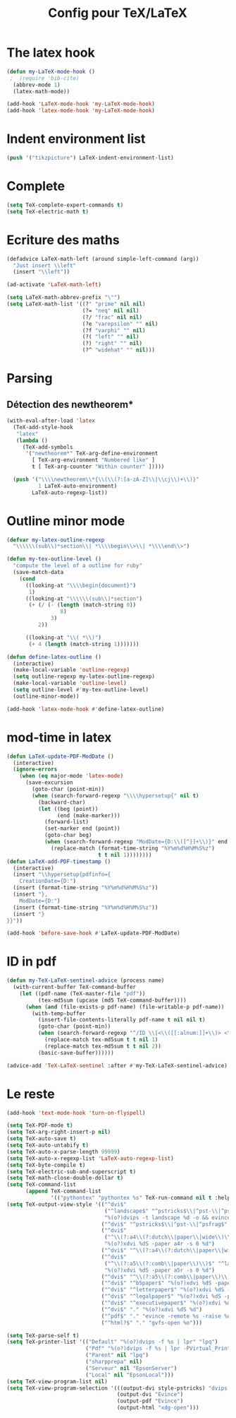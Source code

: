#+TITLE: Config pour TeX/LaTeX
#+OPTIONS: toc:nil num:nil ^:nil

* The latex hook
   :PROPERTIES:
   :ID:       c7219d91-75da-49e4-ab56-5d903f2cd00f
   :END:
#+begin_src emacs-lisp
  (defun my-LaTeX-mode-hook ()
   ;  (require 'bib-cite)
    (abbrev-mode 1)
    (latex-math-mode))

  (add-hook 'LaTeX-mode-hook 'my-LaTeX-mode-hook)
  (add-hook 'latex-mode-hook 'my-LaTeX-mode-hook)
#+end_src

* Indent environment list
#+name: dont-indent-tikk
#+begin_src emacs-lisp
  (push '("tikzpicture") LaTeX-indent-environment-list)
#+end_src

* Complete
#+name: complete
#+begin_src emacs-lisp
  (setq TeX-complete-expert-commands t)
  (setq TeX-electric-math t)
#+end_src

* Ecriture des maths
  :PROPERTIES:
  :ID:       636f5ff5-899c-446c-b383-2177f195cc61
  :END:
  #+begin_src emacs-lisp
    (defadvice LaTeX-math-left (around simple-left-command (arg))
      "Just insert \\left"
      (insert "\\left"))

    (ad-activate 'LaTeX-math-left)

    (setq LaTeX-math-abbrev-prefix "\"")
    (setq LaTeX-math-list '((?' "prime" nil nil)
                            (?= "neq" nil nil)
                            (?/ "frac" nil nil)
                            (?e "varepsilon" "" nil)
                            (?f "varphi" "" nil)
                            (?( "left" "" nil)
                            (?) "right" "" nil)
                            (?^ "widehat" "" nil)))

  #+end_src
* Parsing
** Détection des newtheorem*
   :PROPERTIES:
   :ID:       eff1feee-a9bd-4b89-951c-3f2132e4ef3f
   :END:
#+begin_src emacs-lisp
  (with-eval-after-load 'latex
    (TeX-add-style-hook
     "latex"
     (lambda ()
       (TeX-add-symbols
        '("newtheorem*" TeX-arg-define-environment
          [ TeX-arg-environment "Numbered like" ]
          t [ TeX-arg-counter "Within counter" ]))))

    (push '("\\\\newtheorem\\*{\\(\\(?:[a-zA-Z]\\|\\cj\\)+\\)}"
            1 LaTeX-auto-environment)
          LaTeX-auto-regexp-list))
#+end_src
* Outline minor mode
  #+name: outline-for-tex
  #+begin_src emacs-lisp
    (defvar my-latex-outline-regexp 
      "\\\\\\(sub\\)*section\\| *\\\\begin\\>\\| *\\\\end\\>")

    (defun my-tex-outline-level ()
      "compute the level of a outline for ruby"
      (save-match-data
        (cond
          ((looking-at "\\\\begin{document}")
           1)
          ((looking-at "\\\\\\(sub\\)*section") 
           (+ (/ (- (length (match-string 0))
                     8)
                  3)
              2))

          ((looking-at "\\( *\\)")
           (+ 4 (length (match-string 1)))))))

    (defun define-latex-outline ()
      (interactive)
      (make-local-variable 'outline-regexp)
      (setq outline-regexp my-latex-outline-regexp)
      (make-local-variable 'outline-level)
      (setq outline-level #'my-tex-outline-level)
      (outline-minor-mode))

    (add-hook 'latex-mode-hook #'define-latex-outline)
  #+end_src

* mod-time in latex
#+name: mod-time
#+begin_src emacs-lisp
  (defun LaTeX-update-PDF-ModDate ()
    (interactive)
    (ignore-errors 
      (when (eq major-mode 'latex-mode)
        (save-excursion
          (goto-char (point-min))
          (when (search-forward-regexp "\\\\hypersetup{" nil t)
            (backward-char)
            (let ((beg (point))
                  (end (make-marker)))
              (forward-list)
              (set-marker end (point))
              (goto-char beg)
              (when (search-forward-regexp "ModDate={D:\\([^}]+\\)}" end t)
                (replace-match (format-time-string "%Y%m%d%H%M%S%z")
                               t t nil 1))))))))
  (defun LaTeX-add-PDF-timestamp ()
    (interactive)
    (insert "\\hypersetup{pdfinfo={
      CreationDate={D:")
    (insert (format-time-string "%Y%m%d%H%M%S%z"))
    (insert "},
      ModDate={D:")
    (insert (format-time-string "%Y%m%d%H%M%S%z"))
    (insert "}
  }}"))

  (add-hook 'before-save-hook #'LaTeX-update-PDF-ModDate)
#+end_src

* ID in pdf
#+name: id-in-pdf
#+begin_src emacs-lisp
  (defun my-TeX-LaTeX-sentinel-advice (process name)
    (with-current-buffer TeX-command-buffer
      (let ((pdf-name (TeX-master-file "pdf"))
            (tex-md5sum (upcase (md5 TeX-command-buffer))))
        (when (and (file-exists-p pdf-name) (file-writable-p pdf-name))
          (with-temp-buffer
            (insert-file-contents-literally pdf-name t nil nil t)
            (goto-char (point-min))
            (when (search-forward-regexp "^/ID \\[<\\([[:alnum:]]+\\)> <\\([[:alnum:]]+\\)>]" nil t)
              (replace-match tex-md5sum t t nil 1)
              (replace-match tex-md5sum t t nil 2))
            (basic-save-buffer))))))

  (advice-add 'TeX-LaTeX-sentinel :after #'my-TeX-LaTeX-sentinel-advice)
#+end_src

* Le reste
  :PROPERTIES:
  :ID:       17134eb5-6bc8-4c58-b836-e7812c407746
  :END:
#+begin_src emacs-lisp
  (add-hook 'text-mode-hook 'turn-on-flyspell)

  (setq TeX-PDF-mode t)
  (setq TeX-arg-right-insert-p nil)
  (setq TeX-auto-save t)
  (setq TeX-auto-untabify t)
  (setq TeX-auto-x-parse-length 99999)
  (setq TeX-auto-x-regexp-list 'LaTeX-auto-regexp-list)
  (setq TeX-byte-compile t)
  (setq TeX-electric-sub-and-superscript t)
  (setq TeX-math-close-double-dollar t)
  (setq TeX-command-list
        (append TeX-command-list
                '(("pythontex" "pythontex %s" TeX-run-command nil t :help "run pythontex"))))
  (setq TeX-output-view-style '(("^dvi$"
                                 ("^landscape$" "^pstricks$\\|^pst-\\|^psfrag$")
                                 "%(o?)dvips -t landscape %d -o && evince %f")
                                ("^dvi$" "^pstricks$\\|^pst-\\|^psfrag$" "%(o?)dvips %d -o && evince %f")
                                ("^dvi$"
                                 ("^\\(?:a4\\(?:dutch\\|paper\\|wide\\)\\|sem-a4\\)$" "^landscape$")
                                 "%(o?)xdvi %dS -paper a4r -s 0 %d")
                                ("^dvi$" "^\\(?:a4\\(?:dutch\\|paper\\|wide\\)\\|sem-a4\\)$" "%(o?)xdvi %dS -paper a4 %d")
                                ("^dvi$"
                                 ("^\\(?:a5\\(?:comb\\|paper\\)\\)$" "^landscape$")
                                 "%(o?)xdvi %dS -paper a5r -s 0 %d")
                                ("^dvi$" "^\\(?:a5\\(?:comb\\|paper\\)\\)$" "%(o?)xdvi %dS -paper a5 %d")
                                ("^dvi$" "^b5paper$" "%(o?)xdvi %dS -paper b5 %d")
                                ("^dvi$" "^letterpaper$" "%(o?)xdvi %dS -paper us %d")
                                ("^dvi$" "^legalpaper$" "%(o?)xdvi %dS -paper legal %d")
                                ("^dvi$" "^executivepaper$" "%(o?)xdvi %dS -paper 7.25x10.5in %d")
                                ("^dvi$" "." "%(o?)xdvi %dS %d")
                                ("^pdf$" "." "evince -remote %s -raise %o %(outpage)")
                                ("^html?$" "." "gvfs-open %o")))

  (setq TeX-parse-self t)
  (setq TeX-printer-list '(("Default" "%(o?)dvips -f %s | lpr" "lpq")
                           ("Pdf" "%(o?)dvips -f %s | lpr -PVirtual_Printer" nil)
                           ("Parent" nil "lpq")
                           ("sharpprepa" nil)
                           ("Serveur" nil "EpsonServer")
                           ("Local" nil "EpsonLocal")))
  (setq TeX-view-program-list nil)
  (setq TeX-view-program-selection '(((output-dvi style-pstricks) "dvips and gv")
                                     (output-dvi "Evince")
                                     (output-pdf "Evince")
                                     (output-html "xdg-open")))

#+end_src
